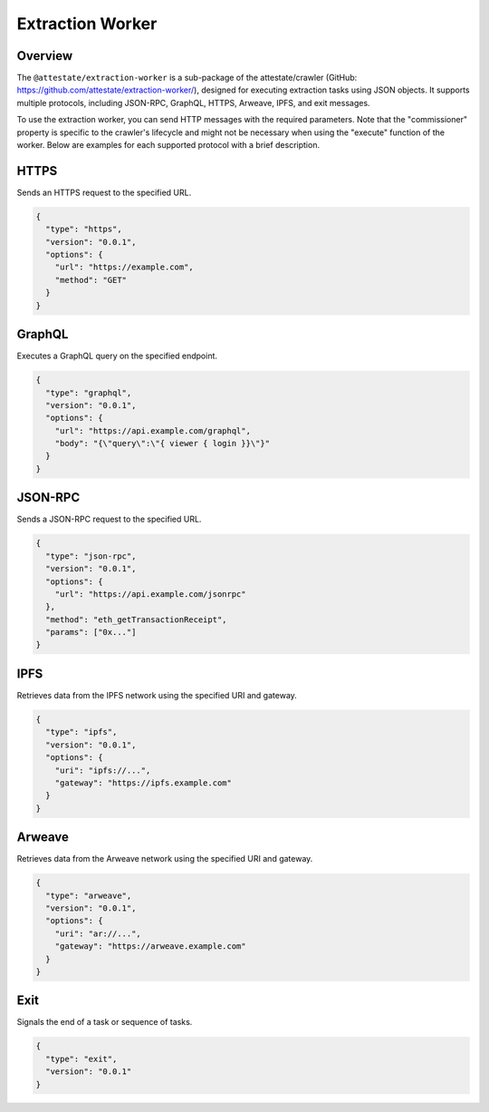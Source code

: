 .. _extraction-worker:

Extraction Worker
=================

Overview
--------

The ``@attestate/extraction-worker`` is a sub-package of the attestate/crawler
(GitHub: https://github.com/attestate/extraction-worker/), designed for
executing extraction tasks using JSON objects. It supports multiple protocols,
including JSON-RPC, GraphQL, HTTPS, Arweave, IPFS, and exit messages.

To use the extraction worker, you can send HTTP messages with the required
parameters. Note that the "commissioner" property is specific to the crawler's
lifecycle and might not be necessary when using the "execute" function of the
worker. Below are examples for each supported protocol with a brief
description.

HTTPS
-----

Sends an HTTPS request to the specified URL.

.. code-block:: javascript

  {
    "type": "https",
    "version": "0.0.1",
    "options": {
      "url": "https://example.com",
      "method": "GET"
    }
  }

GraphQL
-------

Executes a GraphQL query on the specified endpoint.

.. code-block:: javascript

  {
    "type": "graphql",
    "version": "0.0.1",
    "options": {
      "url": "https://api.example.com/graphql",
      "body": "{\"query\":\"{ viewer { login }}\"}"
    }
  }

JSON-RPC
--------

Sends a JSON-RPC request to the specified URL.

.. code-block:: javascript

  {
    "type": "json-rpc",
    "version": "0.0.1",
    "options": {
      "url": "https://api.example.com/jsonrpc"
    },
    "method": "eth_getTransactionReceipt",
    "params": ["0x..."]
  }

IPFS
----

Retrieves data from the IPFS network using the specified URI and gateway.

.. code-block:: javascript

  {
    "type": "ipfs",
    "version": "0.0.1",
    "options": {
      "uri": "ipfs://...",
      "gateway": "https://ipfs.example.com"
    }
  }

Arweave
-------

Retrieves data from the Arweave network using the specified URI and gateway.

.. code-block:: javascript

  {
    "type": "arweave",
    "version": "0.0.1",
    "options": {
      "uri": "ar://...",
      "gateway": "https://arweave.example.com"
    }
  }

Exit
----

Signals the end of a task or sequence of tasks.

.. code-block:: javascript

  {
    "type": "exit",
    "version": "0.0.1"
  }
